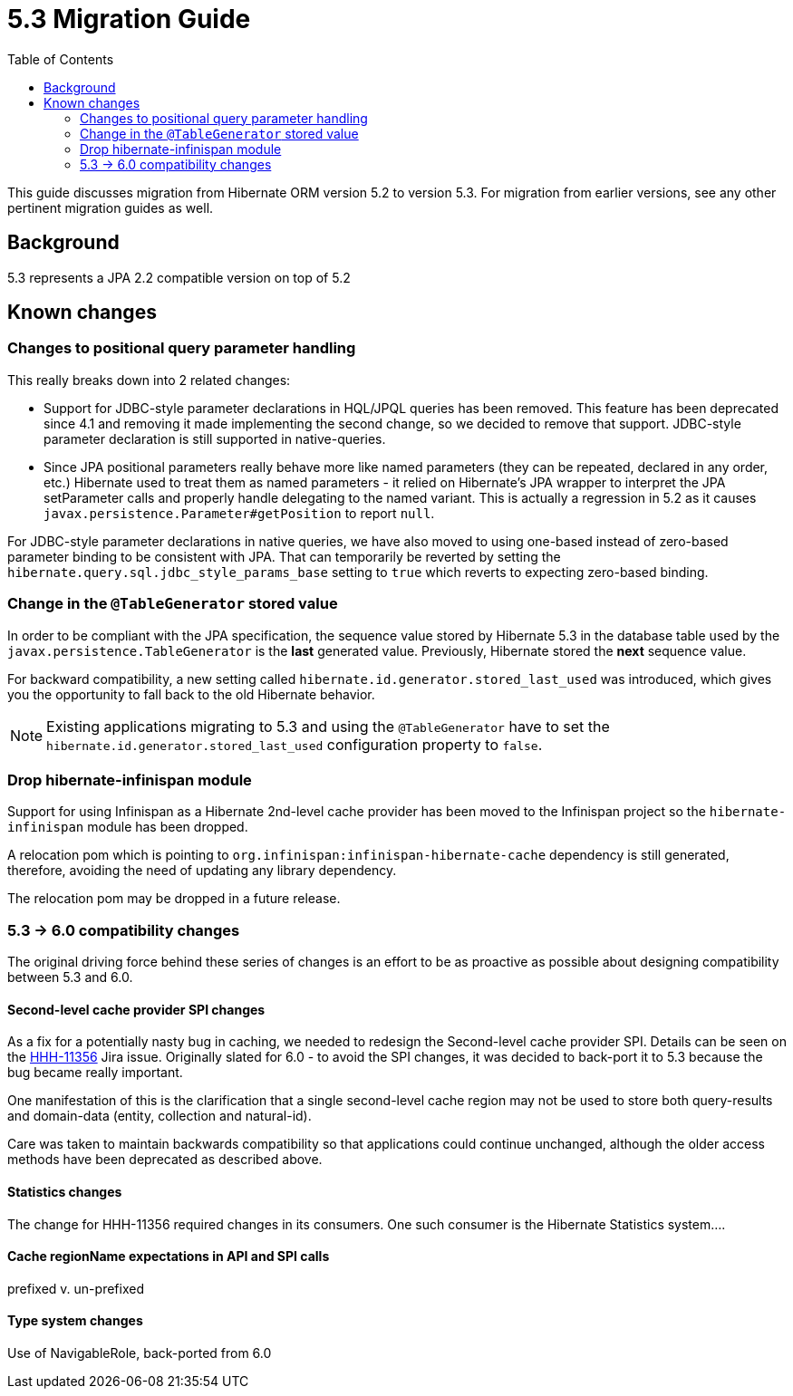 = 5.3 Migration Guide
:toc:

This guide discusses migration from Hibernate ORM version 5.2 to version 5.3.  For migration from
earlier versions, see any other pertinent migration guides as well.

== Background

5.3 represents a JPA 2.2 compatible version on top of 5.2


== Known changes

=== Changes to positional query parameter handling

This really breaks down into 2 related changes:

* Support for JDBC-style parameter declarations in HQL/JPQL queries has been removed.  This feature
    has been deprecated since 4.1 and removing it made implementing the second change, so we decided
    to remove that support.  JDBC-style parameter declaration is still supported in native-queries.
* Since JPA positional parameters really behave more like named parameters (they can be repeated,
    declared in any order, etc.) Hibernate used to treat them as named parameters - it relied on
    Hibernate's JPA wrapper to interpret the JPA setParameter calls and properly handle delegating to
    the named variant.  This is actually a regression in 5.2 as it causes
    `javax.persistence.Parameter#getPosition` to report `null`.

For JDBC-style parameter declarations in native queries, we have also moved to using one-based
instead of zero-based parameter binding to be consistent with JPA.  That can temporarily be
reverted by setting the `hibernate.query.sql.jdbc_style_params_base` setting to `true` which
reverts to expecting zero-based binding.


=== Change in the `@TableGenerator` stored value

In order to be compliant with the JPA specification, the sequence value stored by Hibernate 5.3 in the database table used by the `javax.persistence.TableGenerator`
is the *last* generated value. Previously, Hibernate stored the *next* sequence value.

For backward compatibility, a new setting called `hibernate.id.generator.stored_last_used` was introduced, which gives you the opportunity to fall back to the old Hibernate behavior.

[NOTE]
====
Existing applications migrating to 5.3 and using the `@TableGenerator` have to set the `hibernate.id.generator.stored_last_used` configuration property to `false`.
====

=== Drop hibernate-infinispan module

Support for using Infinispan as a Hibernate 2nd-level cache provider has been moved to the Infinispan project so
the `hibernate-infinispan` module has been dropped.

A relocation pom which is pointing to `org.infinispan:infinispan-hibernate-cache` dependency is still generated,
therefore, avoiding the need of updating any library dependency.

[WARN]
====
The relocation pom may be dropped in a future release.
====


=== 5.3 -> 6.0 compatibility changes

The original driving force behind these series of changes is an effort to be as proactive as possible
about designing compatibility between 5.3 and 6.0.


==== Second-level cache provider SPI changes

As a fix for a potentially nasty bug in caching, we needed to redesign the Second-level cache provider
SPI.  Details can be seen on the https://hibernate.atlassian.net/browse/HHH-11356[HHH-11356] Jira issue.
Originally slated for 6.0 - to avoid the SPI changes, it was decided to back-port it to 5.3 because the
bug became really important.

One manifestation of this is the clarification that a single second-level cache region
may not be used to store both query-results and domain-data (entity, collection and natural-id).

Care was taken to maintain backwards compatibility so that applications could continue unchanged,
although the older access methods have been deprecated as described above.


==== Statistics changes

The change for HHH-11356 required changes in its consumers.  One such consumer is the Hibernate
Statistics system....


==== Cache regionName expectations in API and SPI calls

prefixed v. un-prefixed


==== Type system changes

Use of NavigableRole, back-ported from 6.0